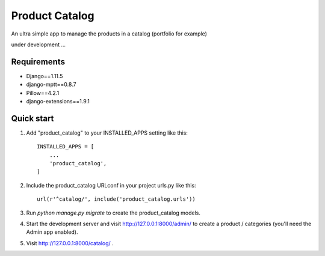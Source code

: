 ===============
Product Catalog
===============

An ultra simple app to manage the products in a catalog (portfolio for example)

under development ...

Requirements
------------
- Django==1.11.5
- django-mptt==0.8.7
- Pillow==4.2.1
- django-extensions==1.9.1

Quick start
-----------

1. Add "product_catalog" to your INSTALLED_APPS setting like this::

    INSTALLED_APPS = [
        ...
        'product_catalog',
    ]


2. Include the product_catalog URLconf in your project urls.py like this::

    url(r'^catalog/', include('product_catalog.urls'))

3. Run `python manage.py migrate` to create the product_catalog models.

4. Start the development server and visit http://127.0.0.1:8000/admin/
   to create a product / categories (you'll need the Admin app enabled).

5. Visit http://127.0.0.1:8000/catalog/ .